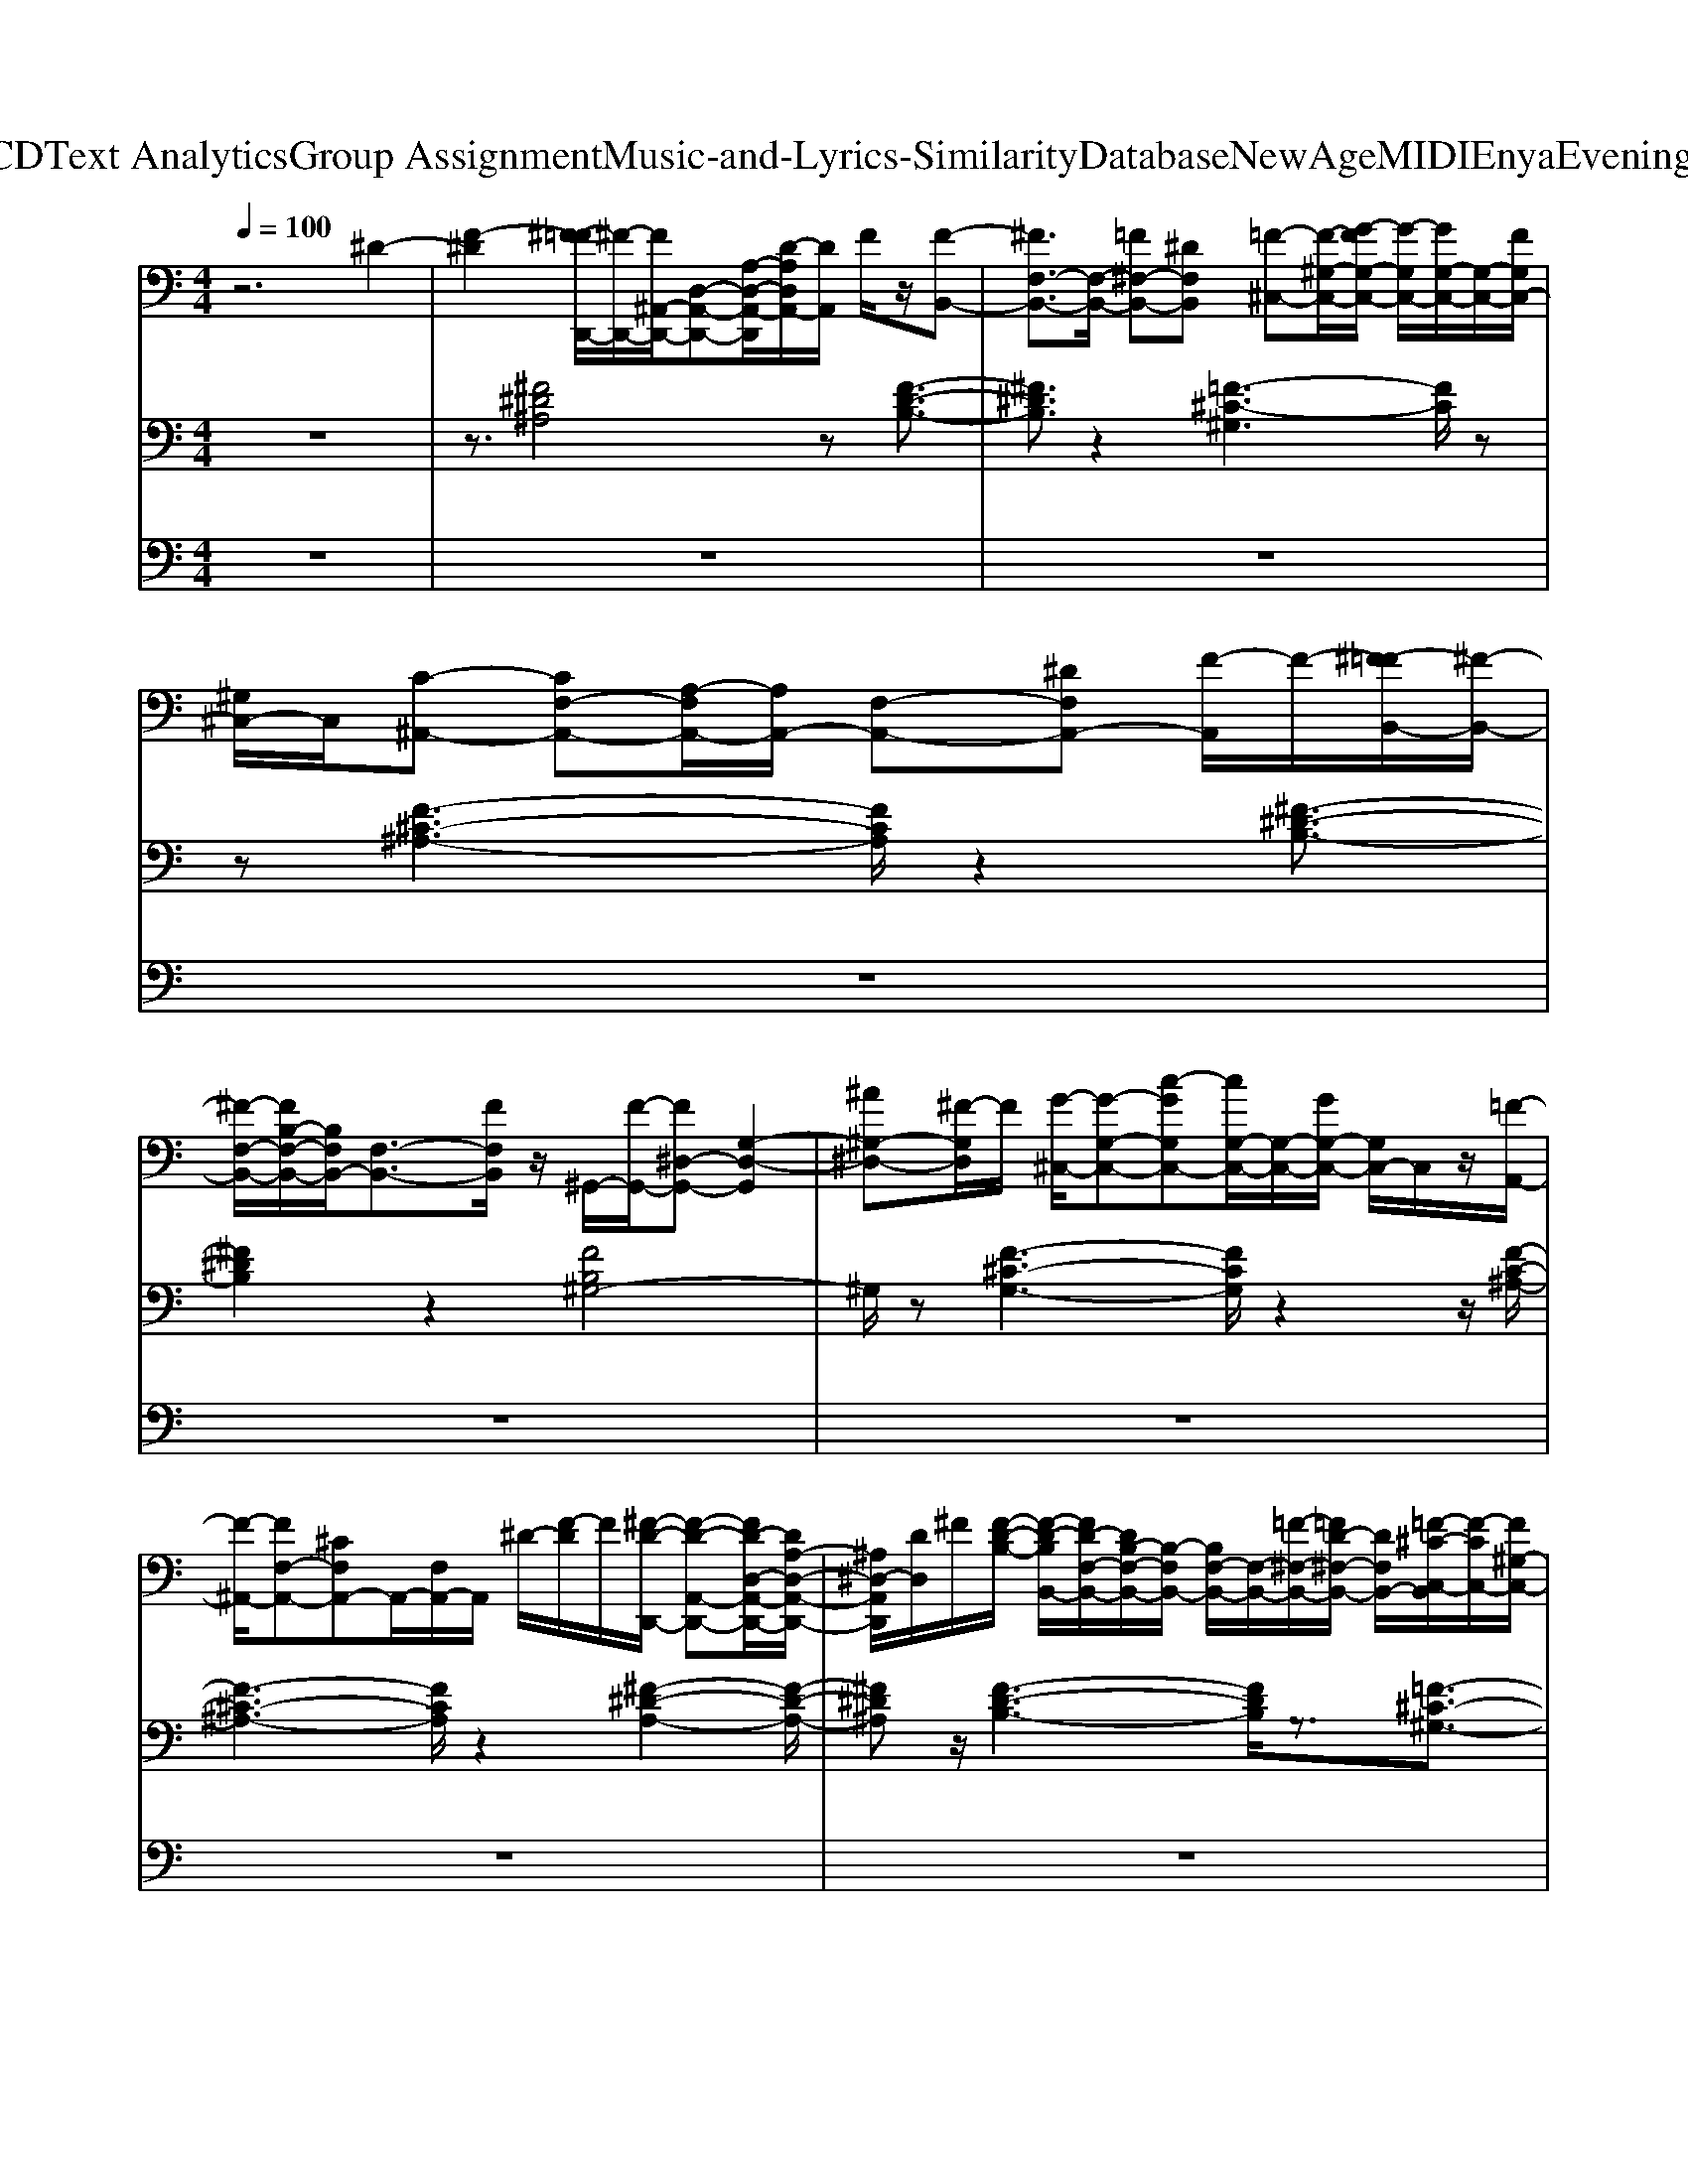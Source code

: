 X: 1
T: from D:\TCD\Text Analytics\Group Assignment\Music-and-Lyrics-Similarity\Database\NewAge\MIDI\Enya\Evening Falls.mid
M: 4/4
L: 1/8
Q:1/4=100
K:C % 0 sharps
V:1
%%clef bass
%%MIDI program 0
z6 ^D2-| \
[F-^D]2 [^F-=FD,,-]/2[^F-D,,-]/2[F^A,,-D,,-]/2[D,-A,,-D,,-][A,-D,-A,,-D,,]/2[D-A,D,A,,-]/2[DA,,]/2 F/2z/2[F-B,,-]| \
[^FF,-B,,-]3/2[F,-B,,-]/2 [=F^F,-B,,-][^DF,B,,] [=F-^C,-][F-^G,-C,-]/2[G-FG,-C,-]/2 [G-G,C,-]/2[GG,-C,-]/2[G,-C,-]/2[FG,C,-]/2| \
[^G,^C,-]/2C,/2[C-^A,,-] [CF,-A,,-][A,-F,A,,-]/2[A,A,,-]/2 [F,-A,,-][^DF,A,,-] [F-A,,]/2F/2-[^F-=FB,,-]/2[^F-B,,-]/2|
[^F-F,-B,,-]/2[FB,-F,-B,,-]/2[B,F,B,,-]/2[F,-B,,-]3/2[FF,B,,]/2z/2 ^G,,/2-[F-G,,-]/2[F^D,-G,,-] [G,-D,-G,,]2| \
[^A^G,-^D,-][^F-G,D,]/2F/2 [G-^C,-]/2[G-G,-C,-][c-GG,C,-][cG,-C,-]/2[G,-C,-]/2[GG,-C,-]/2 [G,C,-]/2C,/2z/2[=F-A,,-]/2| \
[F-^A,,-]/2[FF,-A,,-][^CF,A,,-]A,,/2-[F,A,,-]/2A,,/2 ^D/2-[F-D]/2F/2[^F-D-D,,-]/2 [F-D-A,,-D,,-][FD-D,-A,,-D,,-]/2[DA,-D,-A,,-D,,-]/2| \
[^A,^D,-A,,D,,]/2[DD,]/2^F/2[F-D-B,-]/2 [F-D-B,B,,-]/2[FD-F,-B,,-]/2[DB,-F,-B,,-]/2[B,-F,B,,-]/2 [B,F,-B,,-]/2[F,-B,,-]/2[=F-^F,-B,,-]/2[=FD-^F,-B,,-]/2 [DF,B,,-]/2[=F-^C-C,-B,,]/2[F-CC,-]/2[F^G,-C,-]/2|
[^G-G,^C,-]/2[G-C,-]/2[GG,-C,-]/2[FG,C,-]/2 C,/2-[G,C,-]/2C,/2[C-^A,,-][C-F,-A,,-]/2[CA,-F,-A,,-]/2[A,F,A,,-]/2 A,,/2-[F,-A,,-][C-F,-A,,-]/2| \
[^CF,-^A,,-]/2[^D-F,A,,]/2D/2[D-B,,-][D^F,-B,,-][F,-B,,-]3/2[=F^F,-B,,-] [F-F,-B,,-]/2[FF,C,-B,,]/2[=F-C,-]/2[F-^G,-C,-]/2| \
[F^G,^C,-]C,/2-[^D-G,C,-][DCC,-]/2C,/2-[G,C,]/2 z/2[C-^A,,-][CF,-A,,-]3/2[F,-A,,-]| \
[^A,F,-A,,-][^C-F,A,,]/2C/2 [^D-B,,-][D^F,-B,,-] [B,F,B,,-]/2B,,/2-[F,-B,,-] [FF,-B,,-][^G-F,-B,,-]|
[^G^F,B,,]/2[=F-^C,-][FG,-C,-]2[^FG,-C,-][=F-G,C,-]3/2 [F-C,]/2[FC-]/2C-| \
^C[^D-D,,-] [D-^A,,-D,,]/2[D-A,,]/2[D-D,]/2D3z3/2| \
z3/2^DF/2z [^F-D-D,,-]/2[FD-^A,,-D,,-][DD,-A,,-D,,-]/2 [A,D,-A,,D,,][DD,]/2F/2| \
z/2[^F-^D-B,-B,,-]/2[F-D-B,F,-B,,-]/2[F-DF,-B,,-]/2 [FB,-F,B,,-]/2[B,B,,-]/2[F,-B,,-]/2[=F^F,-B,,-][DF,B,,][=F-^C,-]/2 [F-^G,C,-][G-FC,-]/2[G-C,-]/2|
[^GG,-^C,-]/2[G,C,-]/2[FC,-]/2[G,C,-]/2 C,/2[C-^A,,-][C-F,-A,,-]/2 [CA,F,A,,-]/2A,,/2-[F,A,,-] [^D-A,,-]/2[F-DF,A,,]/2F/2[^F-D-B,,-]/2| \
[^F^DF,-B,,-][B,-F,B,,-]/2[B,F,-B,,-]/2 [F,B,,-]/2[FB,,-]/2B,,/2F,/2 z/2[F-^G,,-][FD,-G,,-]/2 [D,-G,,-]/2[G,-D,-G,,-][^A-G,-D,-G,,-]/2| \
[^A^G,-^D,-G,,]/2[^FG,D,][G-^C,-][GG,-C,-]/2[c-G,C,-]/2[cC,-]/2 [G,-C,-]/2[GG,C,-]/2C,/2-[G,C,]/2 z/2[=F-A,,-]3/2| \
[FF,-^A,,-]/2[^CF,-A,,-]/2[F,-A,,-]3/2[^D-F,A,,-]/2[DA,,]/2F/2 z/2[^F-D-D,,-]/2[FDA,,-D,,-] [D,-A,,-D,,-]/2[A,D,-A,,-D,,-]/2[D,-A,,D,,]/2[DD,]/2|
^F/2z/2[F-^D-B,-B,,-]/2[FDB,F,B,,-][B,B,,-][F,-B,,-]/2 [=F^F,-B,,-][D-F,-B,,-]/2[=F-D^F,^C,-B,,]/2 [=F-C,-]/2[F^G,C,-][G-C,-]/2| \
[^GG,^C,-][FC,-]/2C,/2- [G,C,]/2z/2[C-^A,,-] [CF,A,,-][A,A,,-] [F,-A,,-]3/2[C-F,-A,,-]/2| \
[^CF,-^A,,-]/2[^D-F,A,,]/2D/2[D-B,,-][D^F,-B,,-][F,-B,,-]3/2[=F^F,-B,,-] [FF,B,,][=F-C,-]| \
[F-^G,-^C,-][F-C-G,C,-]/2[F^D-CC,-]/2 [D-C,-]/2[D-G,C,-][DC-C,-]/2 [CC,]/2z/2[C-^A,,-] [CF,-A,,-]2|
[F,-^A,,-]/2[A,F,-A,,-][^C-F,A,,]/2 C/2[^D-B,,-][D^F,-B,,-]3/2[F,-B,,-]3/2[FF,-B,,-][^G-F,-B,,-]/2| \
[^G-^F,B,,-]/2[G=F-^C,-B,,]/2[F-C,-] [FG,-C,-]3/2[FG,-C,-][G,-C,-]/2[^F-G,-C,-]/2[F-=F-G,C,-]3/2[^F-=F-C,]/2[^F=F-C-]/2| \
[F^C-]/2C2[^D-D,,][D-^A,,]/2 D/2-D2-[D-D,,,]/2D-| \
^Dz/2^Fz/2=F- [^F-=F^F,,-]/2[FF,,-][^C,-F,,][F,C,-][C-C,-]/2|
[^C-C,-]/2[C^F,-C,-]/2[^A,-F,C,-]/2[A,C,-]/2 [CC,-]/2C,[FB,,-]3/2[F,-B,,-]/2[^G-F,-B,,-]/2 [GFF,B,,-]/2B,,/2z/2[=F-C,-]/2| \
[F-^C,-][F^G,-C,-]/2[G,C,-]3/2[^F-C,-]/2[F=F-C,]/2 F/2z/2[C-^F,,-] [CC,-F,,-]/2[C,-F,,-][F,-C,-F,,-]/2| \
[^F,-^C,-F,,-]/2[CF,C,-F,,-]/2[C,-F,,]/2[F-C,]/2 F/2^Az/2 [B-B,,-][B-F,B,,] B/2z/2[^G-C,-]| \
[^G-G,-^C,]/2[GG,-]/2G,/2-[CG,]zB^A[A-^F,,-]3/2[AC,-F,,-]/2[C,-F,,-]/2|
[^F,-^C,-F,,-]3/2[F-F,-C,-F,,]/2 [FF,-C,-]/2[C-F,C,][FC]/2 z[F-B,,-] [F-F,-B,,-]/2[^GFF,-B,,-]/2[FF,B,,-]| \
B,,/2[F-^C,-]3/2 [F^G,-C,-]/2[G,-C,-]3/2 [^FG,C,-][=F-C,] F/2[C-^A,,-][CF,-A,,-]/2| \
[F,^A,,-]3/2[^CA,,-]3/2[^F-=F,-A,,-] [^FC-=F,A,,]/2C[^D-B,,-]3/2[D-^F,-B,,-]| \
[^D-^F,-B,,-]/2[F-DF,-B,,-]/2[FF,B,,-]2[=F-^C,-B,,]/2[F-C,-][F^G,-C,-]3/2 [C-G,C,-][CC,]/2z/2|
^F/2z/2^A,/2-[^C-A,-F,,-]/2 [F-C-A,-F,,][F-C-A,-C,]3/2[F-C-A,-F,]3/2 [F-C-A,-C,-]3/2[F-C-A,C,-F,,-]/2| \
[^F^CC,-F,,-]/2[C,F,,]/2z6z| \
z8| \
z8|
z8| \
z8| \
z4 z^D3/2F3/2-| \
F/2[^F-^D-D,,-]3/2 [FD-^A,,-D,,-]/2[DA,,-D,,-]/2[A,,-D,,-]/2[D,-A,,-D,,][FD,A,,]/2z [F-D-B,-B,,-]3/2[F-DB,F,-B,,-]/2|
[^FF,-B,,-]/2[F,-B,,-]3/2 [=F^F,-B,,-][^DF,B,,] [=F-^C,-]3/2[^G-FG,-C,-]/2 [GG,-C,-]/2[G,-C,-][F-G,-C,-]/2| \
[F-^G,^C,-]/2[F-G,C,-]/2[F-C,]/2F/2 [C-^A,,-]3/2[CF,-A,,-]/2 [A,F,-A,,-][F,-A,,-] [^DF,-A,,-][F-F,A,,]/2F/2-| \
F/2-[^F-=F]/2[^F-B,,-]3/2[FF,-B,,-][B,F,-B,,-][F,-B,,-]/2[FF,B,,]/2z[F-B,^G,G,,-]3/2| \
[^F^D,-^G,,-]/2[D,-G,,-]3/2 [^AD,G,,]F [G^C,-]3/2[cG,-C,-]3/2[G,C,-]/2[GC,-]/2|
^C,/2-[^G,C,]/2z/2[F-^A,,-]3/2[FC-F,-A,,-]/2[CF,-A,,-]/2 [F,-A,,-]3/2[^D-F,A,,]/2 D/2F-[^F-=FD,,-]/2| \
[^F-^D,,-][F^A,,-D,,-]/2[A,,-D,,-][D,-A,,D,,]/2D,/2-[FD,]/2 z[F-D-B,B,,-]3/2[FDF,-B,,-]/2[F,-B,,-]| \
[^F,-B,,-]/2[=F^F,-B,,-][^DF,B,,][=F^C,-]3/2 [^GG,-C,-][G,C,-] [FC,-]/2[G,C,-]/2C,/2z/2| \
[^C-^A,,-][CF,-A,,-]/2[A,F,A,,-]A,,/2-[F,-A,,-]/2[CF,A,,]^D[DB,,-]3/2[^F,-B,,-]|
[^F,-B,,-]3/2[=F-^F,-B,,-]/2 [F-=F^F,B,,-]/2[FB,,]/2[=F-^C,-]2[F^D-C,-]/2[DC,-]3/2C,/2-[C-C,]/2| \
^C[C-^A,,-]3/2[CF,-A,,-][F,-A,,-]3/2[A,F,-A,,-] [C-F,A,,]/2C/2-[^D-CB,,-]/2[D-B,,-]/2| \
[^DB,,-]/2[^F,-B,,-]2[F,-B,,-]/2[FF,-B,,-] [^GF,B,,]=F/2-[F^C,-]3/2[G,-C,-]| \
[^F^G,-^C,-][=F-G,C,-] [F-C,]F/2C2-C/2- [^D-C]/2[D-D,,-]3/2|
[^D-^A,,-D,,-]2 [DD,-A,,-D,,-]3/2[D,A,,D,,]/2 
V:2
%%clef bass
%%MIDI program 88
z8| \
z3/2[^F^D^A,]4z[F-D-B,-]3/2| \
[^F^DB,]3/2z2[=F-^C-^G,]3[FC]/2z| \
z[F-^C-^A,-]3 [FCA,]/2z2[^F-^D-B,-]3/2|
[^F^DB,]2 z2 [FB,^G,-]4| \
^G,/2z[F-^C-G,-]3[FCG,]/2z2z/2[F-C-^A,-]/2| \
[F-^C-^A,-]3[FCA,]/2z2[^F-^D-A,-]2[F-D-A,-]/2| \
[^F^D^A,]z/2[F-D-B,-]3[FDB,]/2z3/2[=F-^C-^G,-]3/2|
[F-^C-^G,-]2 [FCG,]/2z/2[F-C-^A,-]4[F-C-A,-]| \
[F^C^A,]/2z/2[^F-^D-B,-]4[FDB,]/2z[=F-C-^G,-]3/2| \
[F-^C-^G,-]2 [F-CG,]/2F/2z [F-C-^A,-]4| \
[F^C^A,]/2z[^F-^D-B,-]4[FDB,]/2 z2|
[F^C^G,]4 z4| \
z/2[^D-^A,-D,-D,,-]6[D-A,-D,-D,,-]3/2| \
[^D^A,D,D,,]z2z/2[^F-D-A,-]3[FDA,]/2z| \
[^F^DB,]3z2[=F^C-^G,]3|
^C/2z3/2 [F-C-^A,-]4 [FCA,]/2z/2[^F-^D-B,-]| \
[^F-^DB,]2 F/2z[F-D-B,-^G,-]3[FD-B,G,-]/2[DG,]/2z/2| \
z/2[F-^C-^G,-]4[FCG,]/2z/2[F-C-^A,-]2[F-C-A,-]/2| \
[F-^C-^A,-]2 [FC-A,]/2C/2z/2[^F^DA,]4z/2|
z/2[^F-^D-B,-]3[FDB,]/2 z[=F^C^G,]3| \
z2 [F-^C-^A,-]4 [FCA,]/2z3/2| \
z/2[^F-^D-B,-]4[FDB,]/2z [=F-^C-^G,-]2| \
[F-^C-^G,-]2 [FCG,]/2z3/2 [F-C-^A,-]4|
[F^C^A,]/2z[^F-^D-B,-]4[FDB,]z3/2| \
[F-^C-^G,-]2 [FCG,]/2z4z3/2| \
z/2[^D-^A,-D,-D,,-D,,,-]4[D-A,-D,-D,,D,,,][DA,D,]/2 z2| \
z3[^F-^C-^A,-]4[F-C-A,-]|
[^F^C^A,]z3/2[F-^D-B,-]2[FDB,]/2z3/2[=F-C-^G,-]3/2| \
[F^C^G,]3z [^F-C-^A,-]4| \
[^F-^C^A,]3/2F/2 z/2^D/2-[F-DB,-]3/2[FB,]/2z [=F-C-^G,-]2| \
[F-^C-^G,-]3[FC-G,]/2C/2 z[^F-C-^A,-]3|
[^F-^C-^A,]2 [FC]/2z3/2 [F^DB,]2 z3/2[=F-C-^G,-]/2| \
[F^C^G,]4 z[F-C-^A,-]3| \
[F^C^A,]3z [^F^DB,]4| \
z3/2[F^C^G,]4z2z/2|
z/2[^F^C-^A,F,-]4[CF,]/2z3| \
z3z/2^D,,/2- [D-^A,-^F,-D,,-]4| \
[^D^A,-^F,-D,,-]3[^C-A,-F,-D,,]/2[C-A,-F,-A,,,-]2[C-A,-F,A,,,-]/2 [C-A,-=F,-A,,,-]2| \
[^C-^A,-F,A,,,-]/2[C-A,A,,,-][CB,,,-A,,,]/2 [^D-B,-^F,-B,,,-]4 [D-B,-F,B,,,-]/2[DB,B,,,-]/2B,,,-|
B,,,3/2-[^F-^C-^G,-C,,-B,,,]/2 [FC-G,-C,,-]3[C-G,-C,,-]/2[=F-C-G,-C,,-]2[F-C-G,-C,,-]/2| \
[F-^C-^G,C,,-][FC-C,,] [^F-C^A,-F,,-]4 [FA,F,,-]/2F,,3/2-| \
^F,,4- F,,z2[F-^D-^A,-D,-D,,-]| \
[^F-^D-^A,-D,-D,,-]2 [F-D-A,-D,D,,-]/2[FDA,D,,]/2z3/2[F-D-B,-B,,-B,,,-]3[F-D-B,-B,,-B,,,-]/2|
[^F-^D-B,-B,,-B,,,]/2[FDB,B,,]/2z2[=F-^C-^G,-C,-C,,-]3 [F-C-G,C,-C,,-]/2[FCC,C,,]/2z| \
z/2[F^C^A,-A,,A,,,]4A,/2z2[^F-^D-B,-B,,-B,,,-]| \
[^F-^D-B,-B,,-B,,,-]2 [F-DB,B,,-B,,,-]/2[FB,,B,,,]/2z2[F-D-B,-^G,-G,,-G,,,-]3| \
[^F-^DB,^G,G,,-G,,,-][FG,,G,,,]/2z3/2[G=F^CC,]4z|
z/2[F-^C-^A,-A,,-A,,,-]4[FCA,A,,A,,,]z[^F-^D-A,-D,,-]3/2| \
[^F-^D-^A,-D,D,,-]2 [F-D-A,D,,]/2[F-D]/2F/2z/2 [F-D-B,-B,,,-]3/2[F-D-B,-B,,-B,,,-]2[FDB,B,,B,,,]/2| \
z[F-^C-^G,-C,,-]/2[F-C-G,-C,-C,,-]3[F-C-G,C,-C,,-]/2[FCC,C,,]/2z[F-C-^A,-A,,-A,,,-]3/2| \
[F^C^A,A,,A,,,]3z [^F-^D-B,-B,,-B,,,-]4|
[^F-^D-B,B,,-B,,,]/2[FDB,,]/2z [=F-^C-^G,C,C,,]4 [FC]/2z/2[F-C-^A,-A,,,-]/2[F-C-A,-A,,-A,,,-]/2| \
[F-^C-^A,-A,,-A,,,]4 [FCA,A,,-]/2A,,/2z/2[^F-^D-B,-B,,,-][F-D-B,-B,,-B,,,-]3/2| \
[^F-^D-B,-B,,B,,,]2 [FDB,]/2z[=F-^C-]/2 [F-C-^G,-C,-C,,-]3[FCG,-C,-C,,-]/2[G,C,-C,,-]/2| \
[^C,C,,-]/2C,,/2z4[^D-^A,-D,-D,,-]3|
[^D-^A,-D,-D,,-]2 [D-A,-D,-D,,-D,,,-]6|[^D-^A,D,D,,-D,,,]2 
V:3
%%clef bass
%%MIDI program 19
z8| \
z8| \
z8| \
z8|
z8| \
z8| \
z8| \
z8|
z8| \
z8| \
z8| \
z8|
z8| \
z8| \
z8| \
z8|
z8| \
z8| \
z8| \
z8|
z8| \
z8| \
z8| \
z8|
z8| \
z8| \
z8| \
z8|
z8| \
z8| \
z8| \
z4 z3/2[^A-^F-^C-]2[A-F-C-]/2|
[^A^F^C-]3/2C/2 z2 z/2F/2-[F^DB,]3/2z3/2| \
[F-^C-]/2[F-C-^G,-]3[FC-G,-]/2 [CG,]/2z3/2 [F-C-^A,-]2| \
[F^C^A,]4 z/2^F/2-[F^D-B,]3| \
^D/2z3/2 [F^C-^G,]4 C/2z3/2|
z3/2[^F-^C-^A,-]6[F-C-A,-]/2| \
[^F-^C-^A,-]4 [F-C-A,-][F^D-CA,-A,F,-D,,-]/2[D-A,-F,-D,,-]2[D-A,-F,-D,-D,,-]/2| \
[^D-^A,-^F,-D,D,,-]3/2[D-A,-F,-D,,-]2[DA,-F,-D,,]/2 [^C-A,-F,A,,-A,,,-]3[C-A,-A,,-A,,,-]/2[C-A,-=F,-A,,-A,,,-]/2| \
[^C-^A,-F,A,,-A,,,-]3/2[C-A,-A,,A,,,-]/2 [C-A,A,,,]/2C[^D-B,-^F,-B,,-B,,,-]4[D-B,-F,-B,,-B,,,-]/2|
[^D-B,-^F,-B,,B,,,]/2[D-B,F,]/2D/2z3/2[F-^C-^G,-C,-C,,-]3 [FC-G,-C,-C,,-]/2[C-G,-C,-C,,-]/2[=F-C-G,-C,-C,,-]| \
[F-^C-^G,-C,C,,-]/2[F-C-G,C,,-]3/2 [F-C-C,,-][^F-=FC-^A,-^F,,-C,,F,,,-]/2[F-C-A,-F,,-F,,,-]4[F-C-A,-F,,-F,,,-]/2| \
[^F^C^A,F,,F,,,]3/2z4z3/2[F-^D-A,-]| \
[^F-^D-^A,]4 [FD]/2z[F-D-B,-]2[F-D-B,-]/2|
[^F-^D-B,]3/2[FD]/2 z3/2[=F-^C-^G,]3[FC]/2z| \
z[F-^C-^A,-]4[FCA,]/2z2z/2| \
[^F-^D-B,-]3[F-DB,]/2F/2 z2 D/2-[F-D-B,-^G,-]3/2| \
[^F-^DB,^G,-]2 [FG,]/2z3/2 [=F-^C-G,-]3[FC-G,]/2C/2|
z3/2[F-^C-^A,-]4[FCA,]z[^F-^D-A,-]/2| \
[^F^D^A,]3z2[F-D-B,-]3| \
[^F^DB,]z ^G,/2-[=F-^C-G,]2[FC-]/2C/2z2[F-C-^A,-]/2| \
[F-^C-^A,-]4 [FCA,]/2z[^F-^D-B,-]2[F-D-B,-]/2|
[^F^DB,]3/2z3/2[=F-^C-^G,]4[FC]/2z/2| \
z/2[F-^C-^A,-]4[FCA,]/2z3/2[^F-^D-B,-]3/2| \
[^F^DB,]3z2[=F-^C-^G,-]3| \
[F-^C^G,]F/2z3z/2[^D-^A,-D,-D,,-D,,,-]3|
[^D-^A,-D,-D,,-D,,,-]8|[^D-^A,-D,D,,D,,,]6 [DA,]/2
